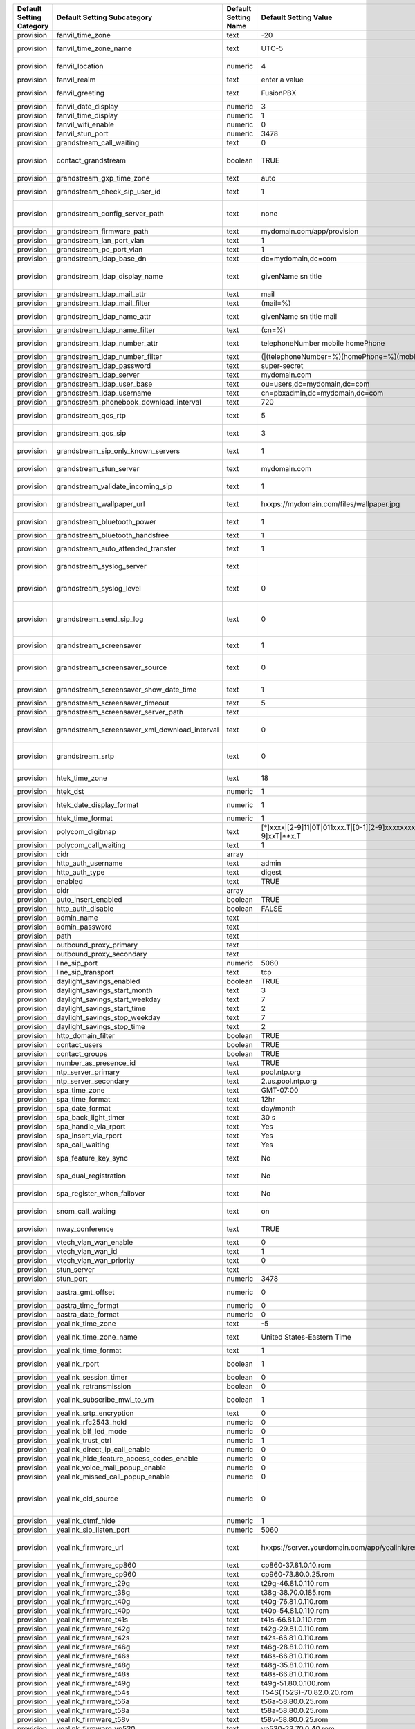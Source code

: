 



+------------------------------+-----------------------------------------------------+--------------------------+--------------------------------------------------------------------------------------------------------------------------------------------------------------------+---------------------------+-----------------------------+------------------------------------------------------------------------------------------------------------------------------------------------------------------------------+
| Default  Setting  Category   | Default  Setting  Subcategory                       | Default  Setting  Name   | Default  Setting  Value                                                                                                                                            | Default  Setting  Order   | Default  Setting  Enabled   | Default  Setting  Description                                                                                                                                                |
+==============================+=====================================================+==========================+====================================================================================================================================================================+===========================+=============================+==============================================================================================================================================================================+
| provision                    | fanvil\_time\_zone                                  | text                     | -20                                                                                                                                                                |                           | TRUE                        | Time zone ranges                                                                                                                                                             |
+------------------------------+-----------------------------------------------------+--------------------------+--------------------------------------------------------------------------------------------------------------------------------------------------------------------+---------------------------+-----------------------------+------------------------------------------------------------------------------------------------------------------------------------------------------------------------------+
| provision                    | fanvil\_time\_zone\_name                            | text                     | UTC-5                                                                                                                                                              |                           | TRUE                        | Time zone name example United States-Eastern Time                                                                                                                            |
+------------------------------+-----------------------------------------------------+--------------------------+--------------------------------------------------------------------------------------------------------------------------------------------------------------------+---------------------------+-----------------------------+------------------------------------------------------------------------------------------------------------------------------------------------------------------------------+
| provision                    | fanvil\_location                                    | numeric                  | 4                                                                                                                                                                  |                           | TRUE                        | Used with time zone and time zone name                                                                                                                                       |
+------------------------------+-----------------------------------------------------+--------------------------+--------------------------------------------------------------------------------------------------------------------------------------------------------------------+---------------------------+-----------------------------+------------------------------------------------------------------------------------------------------------------------------------------------------------------------------+
| provision                    | fanvil\_realm                                       | text                     | enter a value                                                                                                                                                      |                           | FALSE                       | enter a value                                                                                                                                                                |
+------------------------------+-----------------------------------------------------+--------------------------+--------------------------------------------------------------------------------------------------------------------------------------------------------------------+---------------------------+-----------------------------+------------------------------------------------------------------------------------------------------------------------------------------------------------------------------+
| provision                    | fanvil\_greeting                                    | text                     | FusionPBX                                                                                                                                                          |                           | TRUE                        | Name at top left of screen 0~12 characters                                                                                                                                   |
+------------------------------+-----------------------------------------------------+--------------------------+--------------------------------------------------------------------------------------------------------------------------------------------------------------------+---------------------------+-----------------------------+------------------------------------------------------------------------------------------------------------------------------------------------------------------------------+
| provision                    | fanvil\_date\_display                               | numeric                  | 3                                                                                                                                                                  |                           | TRUE                        | value 0-13 Date Format                                                                                                                                                       |
+------------------------------+-----------------------------------------------------+--------------------------+--------------------------------------------------------------------------------------------------------------------------------------------------------------------+---------------------------+-----------------------------+------------------------------------------------------------------------------------------------------------------------------------------------------------------------------+
| provision                    | fanvil\_time\_display                               | numeric                  | 1                                                                                                                                                                  |                           | TRUE                        | 1=12hr 0=24hr                                                                                                                                                                |
+------------------------------+-----------------------------------------------------+--------------------------+--------------------------------------------------------------------------------------------------------------------------------------------------------------------+---------------------------+-----------------------------+------------------------------------------------------------------------------------------------------------------------------------------------------------------------------+
| provision                    | fanvil\_wifi\_enable                                | numeric                  | 0                                                                                                                                                                  |                           | TRUE                        | 1=on 0=off                                                                                                                                                                   |
+------------------------------+-----------------------------------------------------+--------------------------+--------------------------------------------------------------------------------------------------------------------------------------------------------------------+---------------------------+-----------------------------+------------------------------------------------------------------------------------------------------------------------------------------------------------------------------+
| provision                    | fanvil\_stun\_port                                  | numeric                  | 3478                                                                                                                                                               |                           | TRUE                        | enter a stun port number                                                                                                                                                     |
+------------------------------+-----------------------------------------------------+--------------------------+--------------------------------------------------------------------------------------------------------------------------------------------------------------------+---------------------------+-----------------------------+------------------------------------------------------------------------------------------------------------------------------------------------------------------------------+
| provision                    | grandstream\_call\_waiting                          | text                     | 0                                                                                                                                                                  |                           | TRUE                        | Call Waiting 0=enabled 1=disable                                                                                                                                             |
+------------------------------+-----------------------------------------------------+--------------------------+--------------------------------------------------------------------------------------------------------------------------------------------------------------------+---------------------------+-----------------------------+------------------------------------------------------------------------------------------------------------------------------------------------------------------------------+
| provision                    | contact\_grandstream                                | boolean                  | TRUE                                                                                                                                                               |                           | FALSE                       | Enable Address Book for Grandstream based on users and groups assigned to contact.                                                                                           |
+------------------------------+-----------------------------------------------------+--------------------------+--------------------------------------------------------------------------------------------------------------------------------------------------------------------+---------------------------+-----------------------------+------------------------------------------------------------------------------------------------------------------------------------------------------------------------------+
| provision                    | grandstream\_gxp\_time\_zone                        | text                     | auto                                                                                                                                                               |                           | TRUE                        | See provision profile for codes.                                                                                                                                             |
+------------------------------+-----------------------------------------------------+--------------------------+--------------------------------------------------------------------------------------------------------------------------------------------------------------------+---------------------------+-----------------------------+------------------------------------------------------------------------------------------------------------------------------------------------------------------------------+
| provision                    | grandstream\_check\_sip\_user\_id                   | text                     | 1                                                                                                                                                                  |                           | TRUE                        | GXV Android phones - fix auto-ring bug.                                                                                                                                      |
+------------------------------+-----------------------------------------------------+--------------------------+--------------------------------------------------------------------------------------------------------------------------------------------------------------------+---------------------------+-----------------------------+------------------------------------------------------------------------------------------------------------------------------------------------------------------------------+
| provision                    | grandstream\_config\_server\_path                   | text                     | none                                                                                                                                                               |                           | FALSE                       | mydomain.com/app/provision to Fusionpbx provisioning. Phones will use firmware url if this is set to: none                                                                   |
+------------------------------+-----------------------------------------------------+--------------------------+--------------------------------------------------------------------------------------------------------------------------------------------------------------------+---------------------------+-----------------------------+------------------------------------------------------------------------------------------------------------------------------------------------------------------------------+
| provision                    | grandstream\_firmware\_path                         | text                     | mydomain.com/app/provision                                                                                                                                         |                           | TRUE                        | Grandstream firmware and provision.                                                                                                                                          |
+------------------------------+-----------------------------------------------------+--------------------------+--------------------------------------------------------------------------------------------------------------------------------------------------------------------+---------------------------+-----------------------------+------------------------------------------------------------------------------------------------------------------------------------------------------------------------------+
| provision                    | grandstream\_lan\_port\_vlan                        | text                     | 1                                                                                                                                                                  |                           | FALSE                       | Default VLAN for phone LAN port.                                                                                                                                             |
+------------------------------+-----------------------------------------------------+--------------------------+--------------------------------------------------------------------------------------------------------------------------------------------------------------------+---------------------------+-----------------------------+------------------------------------------------------------------------------------------------------------------------------------------------------------------------------+
| provision                    | grandstream\_pc\_port\_vlan                         | text                     | 1                                                                                                                                                                  |                           | FALSE                       | Default VLAN for phone PC port.                                                                                                                                              |
+------------------------------+-----------------------------------------------------+--------------------------+--------------------------------------------------------------------------------------------------------------------------------------------------------------------+---------------------------+-----------------------------+------------------------------------------------------------------------------------------------------------------------------------------------------------------------------+
| provision                    | grandstream\_ldap\_base\_dn                         | text                     | dc=mydomain,dc=com                                                                                                                                                 |                           | FALSE                       | Base DN                                                                                                                                                                      |
+------------------------------+-----------------------------------------------------+--------------------------+--------------------------------------------------------------------------------------------------------------------------------------------------------------------+---------------------------+-----------------------------+------------------------------------------------------------------------------------------------------------------------------------------------------------------------------+
| provision                    | grandstream\_ldap\_display\_name                    | text                     | givenName sn title                                                                                                                                                 |                           | FALSE                       | Which named attributes to display on device. Must be pulled in through grandstream\_ldap\_name\_attr.                                                                        |
+------------------------------+-----------------------------------------------------+--------------------------+--------------------------------------------------------------------------------------------------------------------------------------------------------------------+---------------------------+-----------------------------+------------------------------------------------------------------------------------------------------------------------------------------------------------------------------+
| provision                    | grandstream\_ldap\_mail\_attr                       | text                     | mail                                                                                                                                                               |                           | FALSE                       | Mail attribute returned to phone                                                                                                                                             |
+------------------------------+-----------------------------------------------------+--------------------------+--------------------------------------------------------------------------------------------------------------------------------------------------------------------+---------------------------+-----------------------------+------------------------------------------------------------------------------------------------------------------------------------------------------------------------------+
| provision                    | grandstream\_ldap\_mail\_filter                     | text                     | (mail=%)                                                                                                                                                           |                           | FALSE                       | Search filter for mail lookups                                                                                                                                               |
+------------------------------+-----------------------------------------------------+--------------------------+--------------------------------------------------------------------------------------------------------------------------------------------------------------------+---------------------------+-----------------------------+------------------------------------------------------------------------------------------------------------------------------------------------------------------------------+
| provision                    | grandstream\_ldap\_name\_attr                       | text                     | givenName sn title mail                                                                                                                                            |                           | FALSE                       | The NAME attributes returned in the LDAP search result available to device                                                                                                   |
+------------------------------+-----------------------------------------------------+--------------------------+--------------------------------------------------------------------------------------------------------------------------------------------------------------------+---------------------------+-----------------------------+------------------------------------------------------------------------------------------------------------------------------------------------------------------------------+
| provision                    | grandstream\_ldap\_name\_filter                     | text                     | (cn=%)                                                                                                                                                             |                           | FALSE                       | Search filter for name lookups                                                                                                                                               |
+------------------------------+-----------------------------------------------------+--------------------------+--------------------------------------------------------------------------------------------------------------------------------------------------------------------+---------------------------+-----------------------------+------------------------------------------------------------------------------------------------------------------------------------------------------------------------------+
| provision                    | grandstream\_ldap\_number\_attr                     | text                     | telephoneNumber mobile homePhone                                                                                                                                   |                           | FALSE                       | Number attributes returned to the phone.                                                                                                                                     |
+------------------------------+-----------------------------------------------------+--------------------------+--------------------------------------------------------------------------------------------------------------------------------------------------------------------+---------------------------+-----------------------------+------------------------------------------------------------------------------------------------------------------------------------------------------------------------------+
| provision                    | grandstream\_ldap\_number\_filter                   | text                     | (\|(telephoneNumber=%)(homePhone=%)(moblie=%))                                                                                                                     |                           | FALSE                       | Search filter for number lookups.                                                                                                                                            |
+------------------------------+-----------------------------------------------------+--------------------------+--------------------------------------------------------------------------------------------------------------------------------------------------------------------+---------------------------+-----------------------------+------------------------------------------------------------------------------------------------------------------------------------------------------------------------------+
| provision                    | grandstream\_ldap\_password                         | text                     | super-secret                                                                                                                                                       |                           | FALSE                       | Ldap bind user password.                                                                                                                                                     |
+------------------------------+-----------------------------------------------------+--------------------------+--------------------------------------------------------------------------------------------------------------------------------------------------------------------+---------------------------+-----------------------------+------------------------------------------------------------------------------------------------------------------------------------------------------------------------------+
| provision                    | grandstream\_ldap\_server                           | text                     | mydomain.com                                                                                                                                                       |                           | FALSE                       | Ldap server host name                                                                                                                                                        |
+------------------------------+-----------------------------------------------------+--------------------------+--------------------------------------------------------------------------------------------------------------------------------------------------------------------+---------------------------+-----------------------------+------------------------------------------------------------------------------------------------------------------------------------------------------------------------------+
| provision                    | grandstream\_ldap\_user\_base                       | text                     | ou=users,dc=mydomain,dc=com                                                                                                                                        |                           | FALSE                       | Ldap base for users.                                                                                                                                                         |
+------------------------------+-----------------------------------------------------+--------------------------+--------------------------------------------------------------------------------------------------------------------------------------------------------------------+---------------------------+-----------------------------+------------------------------------------------------------------------------------------------------------------------------------------------------------------------------+
| provision                    | grandstream\_ldap\_username                         | text                     | cn=pbxadmin,dc=mydomain,dc=com                                                                                                                                     |                           | FALSE                       | Ldap server bind username                                                                                                                                                    |
+------------------------------+-----------------------------------------------------+--------------------------+--------------------------------------------------------------------------------------------------------------------------------------------------------------------+---------------------------+-----------------------------+------------------------------------------------------------------------------------------------------------------------------------------------------------------------------+
| provision                    | grandstream\_phonebook\_download\_interval          | text                     | 720                                                                                                                                                                |                           | TRUE                        | 0=disabled, 5-720 minutes                                                                                                                                                    |
+------------------------------+-----------------------------------------------------+--------------------------+--------------------------------------------------------------------------------------------------------------------------------------------------------------------+---------------------------+-----------------------------+------------------------------------------------------------------------------------------------------------------------------------------------------------------------------+
| provision                    | grandstream\_qos\_rtp                               | text                     | 5                                                                                                                                                                  |                           | FALSE                       | Layer 2 QoS 802.1p Priority Value for RTP media                                                                                                                              |
+------------------------------+-----------------------------------------------------+--------------------------+--------------------------------------------------------------------------------------------------------------------------------------------------------------------+---------------------------+-----------------------------+------------------------------------------------------------------------------------------------------------------------------------------------------------------------------+
| provision                    | grandstream\_qos\_sip                               | text                     | 3                                                                                                                                                                  |                           | FALSE                       | Layer 2 QoS 802.1p Priority Value for SIP signaling                                                                                                                          |
+------------------------------+-----------------------------------------------------+--------------------------+--------------------------------------------------------------------------------------------------------------------------------------------------------------------+---------------------------+-----------------------------+------------------------------------------------------------------------------------------------------------------------------------------------------------------------------+
| provision                    | grandstream\_sip\_only\_known\_servers              | text                     | 1                                                                                                                                                                  |                           | TRUE                        | GXV Android phones - fix auto-ring bug.                                                                                                                                      |
+------------------------------+-----------------------------------------------------+--------------------------+--------------------------------------------------------------------------------------------------------------------------------------------------------------------+---------------------------+-----------------------------+------------------------------------------------------------------------------------------------------------------------------------------------------------------------------+
| provision                    | grandstream\_stun\_server                           | text                     | mydomain.com                                                                                                                                                       |                           | TRUE                        | Bug in Grandstream where null stun\_server defaults to sip server/port                                                                                                       |
+------------------------------+-----------------------------------------------------+--------------------------+--------------------------------------------------------------------------------------------------------------------------------------------------------------------+---------------------------+-----------------------------+------------------------------------------------------------------------------------------------------------------------------------------------------------------------------+
| provision                    | grandstream\_validate\_incoming\_sip                | text                     | 1                                                                                                                                                                  |                           | TRUE                        | GXV Android phones - fix auto-ring bug.                                                                                                                                      |
+------------------------------+-----------------------------------------------------+--------------------------+--------------------------------------------------------------------------------------------------------------------------------------------------------------------+---------------------------+-----------------------------+------------------------------------------------------------------------------------------------------------------------------------------------------------------------------+
| provision                    | grandstream\_wallpaper\_url                         | text                     | hxxps://mydomain.com/files/wallpaper.jpg                                                                                                                           |                           | FALSE                       | Wallpaper Image JPEG 480x272 16-bit depth dithered                                                                                                                           |
+------------------------------+-----------------------------------------------------+--------------------------+--------------------------------------------------------------------------------------------------------------------------------------------------------------------+---------------------------+-----------------------------+------------------------------------------------------------------------------------------------------------------------------------------------------------------------------+
| provision                    | grandstream\_bluetooth\_power                       | text                     | 1                                                                                                                                                                  |                           | FALSE                       | Bluetooth Power - 0 - Off, 1 - On, 2 - Off & Hide Menu From LCD                                                                                                              |
+------------------------------+-----------------------------------------------------+--------------------------+--------------------------------------------------------------------------------------------------------------------------------------------------------------------+---------------------------+-----------------------------+------------------------------------------------------------------------------------------------------------------------------------------------------------------------------+
| provision                    | grandstream\_bluetooth\_handsfree                   | text                     | 1                                                                                                                                                                  |                           | FALSE                       | Bluetooth Handsfree - 0 - Off, 1 - On                                                                                                                                        |
+------------------------------+-----------------------------------------------------+--------------------------+--------------------------------------------------------------------------------------------------------------------------------------------------------------------+---------------------------+-----------------------------+------------------------------------------------------------------------------------------------------------------------------------------------------------------------------+
| provision                    | grandstream\_auto\_attended\_transfer               | text                     | 1                                                                                                                                                                  |                           | TRUE                        | Attended Transfer Mode. 0 - Static, 1 - Dynamic. Default is 0                                                                                                                |
+------------------------------+-----------------------------------------------------+--------------------------+--------------------------------------------------------------------------------------------------------------------------------------------------------------------+---------------------------+-----------------------------+------------------------------------------------------------------------------------------------------------------------------------------------------------------------------+
| provision                    | grandstream\_syslog\_server                         | text                     |                                                                                                                                                                    |                           | FALSE                       | Syslog Server (name of the server, max length is 64 characters)                                                                                                              |
+------------------------------+-----------------------------------------------------+--------------------------+--------------------------------------------------------------------------------------------------------------------------------------------------------------------+---------------------------+-----------------------------+------------------------------------------------------------------------------------------------------------------------------------------------------------------------------+
| provision                    | grandstream\_syslog\_level                          | text                     | 0                                                                                                                                                                  |                           | FALSE                       | Syslog Level. 0 - NONE, 1 - DEBUG, 2 - INFO, 3 - WARNING, 4 - ERROR. Default is 0                                                                                            |
+------------------------------+-----------------------------------------------------+--------------------------+--------------------------------------------------------------------------------------------------------------------------------------------------------------------+---------------------------+-----------------------------+------------------------------------------------------------------------------------------------------------------------------------------------------------------------------+
| provision                    | grandstream\_send\_sip\_log                         | text                     | 0                                                                                                                                                                  |                           | FALSE                       | Send SIP Log. 0 - Do not send SIP log in Syslog, 1 - Send SIP log in Syslog if configured and set to DEBUG level. Default is 0                                               |
+------------------------------+-----------------------------------------------------+--------------------------+--------------------------------------------------------------------------------------------------------------------------------------------------------------------+---------------------------+-----------------------------+------------------------------------------------------------------------------------------------------------------------------------------------------------------------------+
| provision                    | grandstream\_screensaver                            | text                     | 1                                                                                                                                                                  |                           | TRUE                        | Screensaver. 0 - No, 1 - Yes, 2 - On if no VPK is active. Default is 1                                                                                                       |
+------------------------------+-----------------------------------------------------+--------------------------+--------------------------------------------------------------------------------------------------------------------------------------------------------------------+---------------------------+-----------------------------+------------------------------------------------------------------------------------------------------------------------------------------------------------------------------+
| provision                    | grandstream\_screensaver\_source                    | text                     | 0                                                                                                                                                                  |                           | TRUE                        | Screensaver Source. 0 - Default, 1 - USB, 2 - Download. Default is 0. --for GXP2140/2160/2170 only                                                                           |
+------------------------------+-----------------------------------------------------+--------------------------+--------------------------------------------------------------------------------------------------------------------------------------------------------------------+---------------------------+-----------------------------+------------------------------------------------------------------------------------------------------------------------------------------------------------------------------+
| provision                    | grandstream\_screensaver\_show\_date\_time          | text                     | 1                                                                                                                                                                  |                           | TRUE                        | Show Date and Time. 0 - No, 1 - Yes. Default is 1                                                                                                                            |
+------------------------------+-----------------------------------------------------+--------------------------+--------------------------------------------------------------------------------------------------------------------------------------------------------------------+---------------------------+-----------------------------+------------------------------------------------------------------------------------------------------------------------------------------------------------------------------+
| provision                    | grandstream\_screensaver\_timeout                   | text                     | 5                                                                                                                                                                  |                           | TRUE                        | Screensaver Timeout. Minutes 3-60                                                                                                                                            |
+------------------------------+-----------------------------------------------------+--------------------------+--------------------------------------------------------------------------------------------------------------------------------------------------------------------+---------------------------+-----------------------------+------------------------------------------------------------------------------------------------------------------------------------------------------------------------------+
| provision                    | grandstream\_screensaver\_server\_path              | text                     |                                                                                                                                                                    |                           | FALSE                       | Screensaver Server Path                                                                                                                                                      |
+------------------------------+-----------------------------------------------------+--------------------------+--------------------------------------------------------------------------------------------------------------------------------------------------------------------+---------------------------+-----------------------------+------------------------------------------------------------------------------------------------------------------------------------------------------------------------------+
| provision                    | grandstream\_screensaver\_xml\_download\_interval   | text                     | 0                                                                                                                                                                  |                           | FALSE                       | Screensaver XML Download Interval Number: 5 - 720. Default is 0 (disable auto downloading)                                                                                   |
+------------------------------+-----------------------------------------------------+--------------------------+--------------------------------------------------------------------------------------------------------------------------------------------------------------------+---------------------------+-----------------------------+------------------------------------------------------------------------------------------------------------------------------------------------------------------------------+
| provision                    | grandstream\_srtp                                   | text                     | 0                                                                                                                                                                  |                           | TRUE                        | SRTP Mode. 0 - Disabled, 1 - Enabled but not forced, 2 - Enabled and forced, 3 - Optional. Default is 0                                                                      |
+------------------------------+-----------------------------------------------------+--------------------------+--------------------------------------------------------------------------------------------------------------------------------------------------------------------+---------------------------+-----------------------------+------------------------------------------------------------------------------------------------------------------------------------------------------------------------------+
| provision                    | htek\_time\_zone                                    | text                     | 18                                                                                                                                                                 |                           | TRUE                        | Time zone 18=EST 14=CST 6=PST 9,10=MST                                                                                                                                       |
+------------------------------+-----------------------------------------------------+--------------------------+--------------------------------------------------------------------------------------------------------------------------------------------------------------------+---------------------------+-----------------------------+------------------------------------------------------------------------------------------------------------------------------------------------------------------------------+
| provision                    | htek\_dst                                           | numeric                  | 1                                                                                                                                                                  |                           | TRUE                        | DST off=0 on=1 auto=2                                                                                                                                                        |
+------------------------------+-----------------------------------------------------+--------------------------+--------------------------------------------------------------------------------------------------------------------------------------------------------------------+---------------------------+-----------------------------+------------------------------------------------------------------------------------------------------------------------------------------------------------------------------+
| provision                    | htek\_date\_display\_format                         | numeric                  | 1                                                                                                                                                                  |                           | TRUE                        | Year-Month-Day=0 Month-Day-Year=1 Day-Month-Year=2                                                                                                                           |
+------------------------------+-----------------------------------------------------+--------------------------+--------------------------------------------------------------------------------------------------------------------------------------------------------------------+---------------------------+-----------------------------+------------------------------------------------------------------------------------------------------------------------------------------------------------------------------+
| provision                    | htek\_time\_format                                  | numeric                  | 1                                                                                                                                                                  |                           | TRUE                        | 1=12hr 0=24hr                                                                                                                                                                |
+------------------------------+-----------------------------------------------------+--------------------------+--------------------------------------------------------------------------------------------------------------------------------------------------------------------+---------------------------+-----------------------------+------------------------------------------------------------------------------------------------------------------------------------------------------------------------------+
| provision                    | polycom\_digitmap                                   | text                     | [\*]xxxx\|[2-9]11\|0T\|011xxx.T\|[0-1][2-9]xxxxxxxxx\|[2-9]xxxxxxxxx\|[1-9]xxT\|\*\*x.T                                                                            |                           | FALSE                       |                                                                                                                                                                              |
+------------------------------+-----------------------------------------------------+--------------------------+--------------------------------------------------------------------------------------------------------------------------------------------------------------------+---------------------------+-----------------------------+------------------------------------------------------------------------------------------------------------------------------------------------------------------------------+
| provision                    | polycom\_call\_waiting                              | text                     | 1                                                                                                                                                                  |                           | TRUE                        | Call Waiting 1=enabled 0=disable                                                                                                                                             |
+------------------------------+-----------------------------------------------------+--------------------------+--------------------------------------------------------------------------------------------------------------------------------------------------------------------+---------------------------+-----------------------------+------------------------------------------------------------------------------------------------------------------------------------------------------------------------------+
| provision                    | cidr                                                | array                    |                                                                                                                                                                    | 0                         | FALSE                       |                                                                                                                                                                              |
+------------------------------+-----------------------------------------------------+--------------------------+--------------------------------------------------------------------------------------------------------------------------------------------------------------------+---------------------------+-----------------------------+------------------------------------------------------------------------------------------------------------------------------------------------------------------------------+
| provision                    | http\_auth\_username                                | text                     | admin                                                                                                                                                              | 0                         | TRUE                        |                                                                                                                                                                              |
+------------------------------+-----------------------------------------------------+--------------------------+--------------------------------------------------------------------------------------------------------------------------------------------------------------------+---------------------------+-----------------------------+------------------------------------------------------------------------------------------------------------------------------------------------------------------------------+
| provision                    | http\_auth\_type                                    | text                     | digest                                                                                                                                                             |                           | TRUE                        |                                                                                                                                                                              |
+------------------------------+-----------------------------------------------------+--------------------------+--------------------------------------------------------------------------------------------------------------------------------------------------------------------+---------------------------+-----------------------------+------------------------------------------------------------------------------------------------------------------------------------------------------------------------------+
| provision                    | enabled                                             | text                     | TRUE                                                                                                                                                               |                           | TRUE                        |                                                                                                                                                                              |
+------------------------------+-----------------------------------------------------+--------------------------+--------------------------------------------------------------------------------------------------------------------------------------------------------------------+---------------------------+-----------------------------+------------------------------------------------------------------------------------------------------------------------------------------------------------------------------+
| provision                    | cidr                                                | array                    |                                                                                                                                                                    | 0                         | FALSE                       |                                                                                                                                                                              |
+------------------------------+-----------------------------------------------------+--------------------------+--------------------------------------------------------------------------------------------------------------------------------------------------------------------+---------------------------+-----------------------------+------------------------------------------------------------------------------------------------------------------------------------------------------------------------------+
| provision                    | auto\_insert\_enabled                               | boolean                  | TRUE                                                                                                                                                               |                           | FALSE                       |                                                                                                                                                                              |
+------------------------------+-----------------------------------------------------+--------------------------+--------------------------------------------------------------------------------------------------------------------------------------------------------------------+---------------------------+-----------------------------+------------------------------------------------------------------------------------------------------------------------------------------------------------------------------+
| provision                    | http\_auth\_disable                                 | boolean                  | FALSE                                                                                                                                                              |                           | FALSE                       |                                                                                                                                                                              |
+------------------------------+-----------------------------------------------------+--------------------------+--------------------------------------------------------------------------------------------------------------------------------------------------------------------+---------------------------+-----------------------------+------------------------------------------------------------------------------------------------------------------------------------------------------------------------------+
| provision                    | admin\_name                                         | text                     |                                                                                                                                                                    |                           | FALSE                       |                                                                                                                                                                              |
+------------------------------+-----------------------------------------------------+--------------------------+--------------------------------------------------------------------------------------------------------------------------------------------------------------------+---------------------------+-----------------------------+------------------------------------------------------------------------------------------------------------------------------------------------------------------------------+
| provision                    | admin\_password                                     | text                     |                                                                                                                                                                    |                           | FALSE                       |                                                                                                                                                                              |
+------------------------------+-----------------------------------------------------+--------------------------+--------------------------------------------------------------------------------------------------------------------------------------------------------------------+---------------------------+-----------------------------+------------------------------------------------------------------------------------------------------------------------------------------------------------------------------+
| provision                    | path                                                | text                     |                                                                                                                                                                    |                           | FALSE                       |                                                                                                                                                                              |
+------------------------------+-----------------------------------------------------+--------------------------+--------------------------------------------------------------------------------------------------------------------------------------------------------------------+---------------------------+-----------------------------+------------------------------------------------------------------------------------------------------------------------------------------------------------------------------+
| provision                    | outbound\_proxy\_primary                            | text                     |                                                                                                                                                                    |                           | FALSE                       |                                                                                                                                                                              |
+------------------------------+-----------------------------------------------------+--------------------------+--------------------------------------------------------------------------------------------------------------------------------------------------------------------+---------------------------+-----------------------------+------------------------------------------------------------------------------------------------------------------------------------------------------------------------------+
| provision                    | outbound\_proxy\_secondary                          | text                     |                                                                                                                                                                    |                           | FALSE                       |                                                                                                                                                                              |
+------------------------------+-----------------------------------------------------+--------------------------+--------------------------------------------------------------------------------------------------------------------------------------------------------------------+---------------------------+-----------------------------+------------------------------------------------------------------------------------------------------------------------------------------------------------------------------+
| provision                    | line\_sip\_port                                     | numeric                  | 5060                                                                                                                                                               |                           | TRUE                        |                                                                                                                                                                              |
+------------------------------+-----------------------------------------------------+--------------------------+--------------------------------------------------------------------------------------------------------------------------------------------------------------------+---------------------------+-----------------------------+------------------------------------------------------------------------------------------------------------------------------------------------------------------------------+
| provision                    | line\_sip\_transport                                | text                     | tcp                                                                                                                                                                |                           | TRUE                        |                                                                                                                                                                              |
+------------------------------+-----------------------------------------------------+--------------------------+--------------------------------------------------------------------------------------------------------------------------------------------------------------------+---------------------------+-----------------------------+------------------------------------------------------------------------------------------------------------------------------------------------------------------------------+
| provision                    | daylight\_savings\_enabled                          | boolean                  | TRUE                                                                                                                                                               |                           | TRUE                        |                                                                                                                                                                              |
+------------------------------+-----------------------------------------------------+--------------------------+--------------------------------------------------------------------------------------------------------------------------------------------------------------------+---------------------------+-----------------------------+------------------------------------------------------------------------------------------------------------------------------------------------------------------------------+
| provision                    | daylight\_savings\_start\_month                     | text                     | 3                                                                                                                                                                  |                           | TRUE                        |                                                                                                                                                                              |
+------------------------------+-----------------------------------------------------+--------------------------+--------------------------------------------------------------------------------------------------------------------------------------------------------------------+---------------------------+-----------------------------+------------------------------------------------------------------------------------------------------------------------------------------------------------------------------+
| provision                    | daylight\_savings\_start\_weekday                   | text                     | 7                                                                                                                                                                  |                           | TRUE                        |                                                                                                                                                                              |
+------------------------------+-----------------------------------------------------+--------------------------+--------------------------------------------------------------------------------------------------------------------------------------------------------------------+---------------------------+-----------------------------+------------------------------------------------------------------------------------------------------------------------------------------------------------------------------+
| provision                    | daylight\_savings\_start\_time                      | text                     | 2                                                                                                                                                                  |                           | TRUE                        |                                                                                                                                                                              |
+------------------------------+-----------------------------------------------------+--------------------------+--------------------------------------------------------------------------------------------------------------------------------------------------------------------+---------------------------+-----------------------------+------------------------------------------------------------------------------------------------------------------------------------------------------------------------------+
| provision                    | daylight\_savings\_stop\_weekday                    | text                     | 7                                                                                                                                                                  |                           | TRUE                        |                                                                                                                                                                              |
+------------------------------+-----------------------------------------------------+--------------------------+--------------------------------------------------------------------------------------------------------------------------------------------------------------------+---------------------------+-----------------------------+------------------------------------------------------------------------------------------------------------------------------------------------------------------------------+
| provision                    | daylight\_savings\_stop\_time                       | text                     | 2                                                                                                                                                                  |                           | TRUE                        |                                                                                                                                                                              |
+------------------------------+-----------------------------------------------------+--------------------------+--------------------------------------------------------------------------------------------------------------------------------------------------------------------+---------------------------+-----------------------------+------------------------------------------------------------------------------------------------------------------------------------------------------------------------------+
| provision                    | http\_domain\_filter                                | boolean                  | TRUE                                                                                                                                                               |                           | TRUE                        |                                                                                                                                                                              |
+------------------------------+-----------------------------------------------------+--------------------------+--------------------------------------------------------------------------------------------------------------------------------------------------------------------+---------------------------+-----------------------------+------------------------------------------------------------------------------------------------------------------------------------------------------------------------------+
| provision                    | contact\_users                                      | boolean                  | TRUE                                                                                                                                                               |                           | FALSE                       |                                                                                                                                                                              |
+------------------------------+-----------------------------------------------------+--------------------------+--------------------------------------------------------------------------------------------------------------------------------------------------------------------+---------------------------+-----------------------------+------------------------------------------------------------------------------------------------------------------------------------------------------------------------------+
| provision                    | contact\_groups                                     | boolean                  | TRUE                                                                                                                                                               |                           | FALSE                       |                                                                                                                                                                              |
+------------------------------+-----------------------------------------------------+--------------------------+--------------------------------------------------------------------------------------------------------------------------------------------------------------------+---------------------------+-----------------------------+------------------------------------------------------------------------------------------------------------------------------------------------------------------------------+
| provision                    | number\_as\_presence\_id                            | text                     | TRUE                                                                                                                                                               |                           | TRUE                        |                                                                                                                                                                              |
+------------------------------+-----------------------------------------------------+--------------------------+--------------------------------------------------------------------------------------------------------------------------------------------------------------------+---------------------------+-----------------------------+------------------------------------------------------------------------------------------------------------------------------------------------------------------------------+
| provision                    | ntp\_server\_primary                                | text                     | pool.ntp.org                                                                                                                                                       |                           | TRUE                        |                                                                                                                                                                              |
+------------------------------+-----------------------------------------------------+--------------------------+--------------------------------------------------------------------------------------------------------------------------------------------------------------------+---------------------------+-----------------------------+------------------------------------------------------------------------------------------------------------------------------------------------------------------------------+
| provision                    | ntp\_server\_secondary                              | text                     | 2.us.pool.ntp.org                                                                                                                                                  |                           | TRUE                        |                                                                                                                                                                              |
+------------------------------+-----------------------------------------------------+--------------------------+--------------------------------------------------------------------------------------------------------------------------------------------------------------------+---------------------------+-----------------------------+------------------------------------------------------------------------------------------------------------------------------------------------------------------------------+
| provision                    | spa\_time\_zone                                     | text                     | GMT-07:00                                                                                                                                                          |                           | TRUE                        |                                                                                                                                                                              |
+------------------------------+-----------------------------------------------------+--------------------------+--------------------------------------------------------------------------------------------------------------------------------------------------------------------+---------------------------+-----------------------------+------------------------------------------------------------------------------------------------------------------------------------------------------------------------------+
| provision                    | spa\_time\_format                                   | text                     | 12hr                                                                                                                                                               |                           | TRUE                        | 12hr,24hr                                                                                                                                                                    |
+------------------------------+-----------------------------------------------------+--------------------------+--------------------------------------------------------------------------------------------------------------------------------------------------------------------+---------------------------+-----------------------------+------------------------------------------------------------------------------------------------------------------------------------------------------------------------------+
| provision                    | spa\_date\_format                                   | text                     | day/month                                                                                                                                                          |                           | TRUE                        |                                                                                                                                                                              |
+------------------------------+-----------------------------------------------------+--------------------------+--------------------------------------------------------------------------------------------------------------------------------------------------------------------+---------------------------+-----------------------------+------------------------------------------------------------------------------------------------------------------------------------------------------------------------------+
| provision                    | spa\_back\_light\_timer                             | text                     | 30 s                                                                                                                                                               |                           | TRUE                        |                                                                                                                                                                              |
+------------------------------+-----------------------------------------------------+--------------------------+--------------------------------------------------------------------------------------------------------------------------------------------------------------------+---------------------------+-----------------------------+------------------------------------------------------------------------------------------------------------------------------------------------------------------------------+
| provision                    | spa\_handle\_via\_rport                             | text                     | Yes                                                                                                                                                                |                           | TRUE                        |                                                                                                                                                                              |
+------------------------------+-----------------------------------------------------+--------------------------+--------------------------------------------------------------------------------------------------------------------------------------------------------------------+---------------------------+-----------------------------+------------------------------------------------------------------------------------------------------------------------------------------------------------------------------+
| provision                    | spa\_insert\_via\_rport                             | text                     | Yes                                                                                                                                                                |                           | TRUE                        |                                                                                                                                                                              |
+------------------------------+-----------------------------------------------------+--------------------------+--------------------------------------------------------------------------------------------------------------------------------------------------------------------+---------------------------+-----------------------------+------------------------------------------------------------------------------------------------------------------------------------------------------------------------------+
| provision                    | spa\_call\_waiting                                  | text                     | Yes                                                                                                                                                                |                           | TRUE                        | Call Waiting Yes=enabled No=disable                                                                                                                                          |
+------------------------------+-----------------------------------------------------+--------------------------+--------------------------------------------------------------------------------------------------------------------------------------------------------------------+---------------------------+-----------------------------+------------------------------------------------------------------------------------------------------------------------------------------------------------------------------+
| provision                    | spa\_feature\_key\_sync                             | text                     | No                                                                                                                                                                 |                           | TRUE                        | Feature Key Sync Yes=enabled No=disable                                                                                                                                      |
+------------------------------+-----------------------------------------------------+--------------------------+--------------------------------------------------------------------------------------------------------------------------------------------------------------------+---------------------------+-----------------------------+------------------------------------------------------------------------------------------------------------------------------------------------------------------------------+
| provision                    | spa\_dual\_registration                             | text                     | No                                                                                                                                                                 |                           | TRUE                        | Dual Registration Yes=enabled No=disable                                                                                                                                     |
+------------------------------+-----------------------------------------------------+--------------------------+--------------------------------------------------------------------------------------------------------------------------------------------------------------------+---------------------------+-----------------------------+------------------------------------------------------------------------------------------------------------------------------------------------------------------------------+
| provision                    | spa\_register\_when\_failover                       | text                     | No                                                                                                                                                                 |                           | TRUE                        | Auto register when failover Yes=enabled No=disable                                                                                                                           |
+------------------------------+-----------------------------------------------------+--------------------------+--------------------------------------------------------------------------------------------------------------------------------------------------------------------+---------------------------+-----------------------------+------------------------------------------------------------------------------------------------------------------------------------------------------------------------------+
| provision                    | snom\_call\_waiting                                 | text                     | on                                                                                                                                                                 |                           | TRUE                        | Call Waiting on=enabled off=disable visual only and ringer                                                                                                                   |
+------------------------------+-----------------------------------------------------+--------------------------+--------------------------------------------------------------------------------------------------------------------------------------------------------------------+---------------------------+-----------------------------+------------------------------------------------------------------------------------------------------------------------------------------------------------------------------+
| provision                    | nway\_conference                                    | text                     | TRUE                                                                                                                                                               |                           | FALSE                       | N-Way conferencing for devices supporting network conference uri                                                                                                             |
+------------------------------+-----------------------------------------------------+--------------------------+--------------------------------------------------------------------------------------------------------------------------------------------------------------------+---------------------------+-----------------------------+------------------------------------------------------------------------------------------------------------------------------------------------------------------------------+
| provision                    | vtech\_vlan\_wan\_enable                            | text                     | 0                                                                                                                                                                  |                           | FALSE                       | Enable vlan=1                                                                                                                                                                |
+------------------------------+-----------------------------------------------------+--------------------------+--------------------------------------------------------------------------------------------------------------------------------------------------------------------+---------------------------+-----------------------------+------------------------------------------------------------------------------------------------------------------------------------------------------------------------------+
| provision                    | vtech\_vlan\_wan\_id                                | text                     | 1                                                                                                                                                                  |                           | FALSE                       | VLAN ID                                                                                                                                                                      |
+------------------------------+-----------------------------------------------------+--------------------------+--------------------------------------------------------------------------------------------------------------------------------------------------------------------+---------------------------+-----------------------------+------------------------------------------------------------------------------------------------------------------------------------------------------------------------------+
| provision                    | vtech\_vlan\_wan\_priority                          | text                     | 0                                                                                                                                                                  |                           | FALSE                       | VLAN Priority                                                                                                                                                                |
+------------------------------+-----------------------------------------------------+--------------------------+--------------------------------------------------------------------------------------------------------------------------------------------------------------------+---------------------------+-----------------------------+------------------------------------------------------------------------------------------------------------------------------------------------------------------------------+
| provision                    | stun\_server                                        | text                     |                                                                                                                                                                    |                           | FALSE                       | STUN server address                                                                                                                                                          |
+------------------------------+-----------------------------------------------------+--------------------------+--------------------------------------------------------------------------------------------------------------------------------------------------------------------+---------------------------+-----------------------------+------------------------------------------------------------------------------------------------------------------------------------------------------------------------------+
| provision                    | stun\_port                                          | numeric                  | 3478                                                                                                                                                               |                           | FALSE                       | STUN server port                                                                                                                                                             |
+------------------------------+-----------------------------------------------------+--------------------------+--------------------------------------------------------------------------------------------------------------------------------------------------------------------+---------------------------+-----------------------------+------------------------------------------------------------------------------------------------------------------------------------------------------------------------------+
| provision                    | aastra\_gmt\_offset                                 | numeric                  | 0                                                                                                                                                                  |                           | TRUE                        | Aastra timezone offset in minutes (e.g. 300 = GMT-5 = Eastern Standard Time)                                                                                                 |
+------------------------------+-----------------------------------------------------+--------------------------+--------------------------------------------------------------------------------------------------------------------------------------------------------------------+---------------------------+-----------------------------+------------------------------------------------------------------------------------------------------------------------------------------------------------------------------+
| provision                    | aastra\_time\_format                                | numeric                  | 0                                                                                                                                                                  |                           | TRUE                        | Aastra clock format                                                                                                                                                          |
+------------------------------+-----------------------------------------------------+--------------------------+--------------------------------------------------------------------------------------------------------------------------------------------------------------------+---------------------------+-----------------------------+------------------------------------------------------------------------------------------------------------------------------------------------------------------------------+
| provision                    | aastra\_date\_format                                | numeric                  | 0                                                                                                                                                                  |                           | TRUE                        | Aastra date format                                                                                                                                                           |
+------------------------------+-----------------------------------------------------+--------------------------+--------------------------------------------------------------------------------------------------------------------------------------------------------------------+---------------------------+-----------------------------+------------------------------------------------------------------------------------------------------------------------------------------------------------------------------+
| provision                    | yealink\_time\_zone                                 | text                     | -5                                                                                                                                                                 |                           | FALSE                       | Time zone ranges from -11 to +12                                                                                                                                             |
+------------------------------+-----------------------------------------------------+--------------------------+--------------------------------------------------------------------------------------------------------------------------------------------------------------------+---------------------------+-----------------------------+------------------------------------------------------------------------------------------------------------------------------------------------------------------------------+
| provision                    | yealink\_time\_zone\_name                           | text                     | United States-Eastern Time                                                                                                                                         |                           | FALSE                       | Time zone name example United States-Mountain Time                                                                                                                           |
+------------------------------+-----------------------------------------------------+--------------------------+--------------------------------------------------------------------------------------------------------------------------------------------------------------------+---------------------------+-----------------------------+------------------------------------------------------------------------------------------------------------------------------------------------------------------------------+
| provision                    | yealink\_time\_format                               | text                     | 1                                                                                                                                                                  |                           | FALSE                       | 0-12 Hour, 1-24 Hour                                                                                                                                                         |
+------------------------------+-----------------------------------------------------+--------------------------+--------------------------------------------------------------------------------------------------------------------------------------------------------------------+---------------------------+-----------------------------+------------------------------------------------------------------------------------------------------------------------------------------------------------------------------+
| provision                    | yealink\_rport                                      | boolean                  | 1                                                                                                                                                                  |                           | TRUE                        | Send the response back to the source it came from.                                                                                                                           |
+------------------------------+-----------------------------------------------------+--------------------------+--------------------------------------------------------------------------------------------------------------------------------------------------------------------+---------------------------+-----------------------------+------------------------------------------------------------------------------------------------------------------------------------------------------------------------------+
| provision                    | yealink\_session\_timer                             | boolean                  | 0                                                                                                                                                                  |                           | TRUE                        | SIP Session Timers                                                                                                                                                           |
+------------------------------+-----------------------------------------------------+--------------------------+--------------------------------------------------------------------------------------------------------------------------------------------------------------------+---------------------------+-----------------------------+------------------------------------------------------------------------------------------------------------------------------------------------------------------------------+
| provision                    | yealink\_retransmission                             | boolean                  | 0                                                                                                                                                                  |                           | TRUE                        | Retransmission                                                                                                                                                               |
+------------------------------+-----------------------------------------------------+--------------------------+--------------------------------------------------------------------------------------------------------------------------------------------------------------------+---------------------------+-----------------------------+------------------------------------------------------------------------------------------------------------------------------------------------------------------------------+
| provision                    | yealink\_subscribe\_mwi\_to\_vm                     | boolean                  | 1                                                                                                                                                                  |                           | TRUE                        | subscribe to the voicemail MWI 0-Disabled (default), 1-Enabled                                                                                                               |
+------------------------------+-----------------------------------------------------+--------------------------+--------------------------------------------------------------------------------------------------------------------------------------------------------------------+---------------------------+-----------------------------+------------------------------------------------------------------------------------------------------------------------------------------------------------------------------+
| provision                    | yealink\_srtp\_encryption                           | text                     | 0                                                                                                                                                                  |                           | TRUE                        |                                                                                                                                                                              |
+------------------------------+-----------------------------------------------------+--------------------------+--------------------------------------------------------------------------------------------------------------------------------------------------------------------+---------------------------+-----------------------------+------------------------------------------------------------------------------------------------------------------------------------------------------------------------------+
| provision                    | yealink\_rfc2543\_hold                              | numeric                  | 0                                                                                                                                                                  |                           | FALSE                       | Default 0                                                                                                                                                                    |
+------------------------------+-----------------------------------------------------+--------------------------+--------------------------------------------------------------------------------------------------------------------------------------------------------------------+---------------------------+-----------------------------+------------------------------------------------------------------------------------------------------------------------------------------------------------------------------+
| provision                    | yealink\_blf\_led\_mode                             | numeric                  | 0                                                                                                                                                                  |                           | FALSE                       | The value is 0(default) or 1.                                                                                                                                                |
+------------------------------+-----------------------------------------------------+--------------------------+--------------------------------------------------------------------------------------------------------------------------------------------------------------------+---------------------------+-----------------------------+------------------------------------------------------------------------------------------------------------------------------------------------------------------------------+
| provision                    | yealink\_trust\_ctrl                                | numeric                  | 1                                                                                                                                                                  |                           | TRUE                        | (0-Disabled;1-Enabled)                                                                                                                                                       |
+------------------------------+-----------------------------------------------------+--------------------------+--------------------------------------------------------------------------------------------------------------------------------------------------------------------+---------------------------+-----------------------------+------------------------------------------------------------------------------------------------------------------------------------------------------------------------------+
| provision                    | yealink\_direct\_ip\_call\_enable                   | numeric                  | 0                                                                                                                                                                  |                           | FALSE                       | (0-Disabled;1-Enabled)                                                                                                                                                       |
+------------------------------+-----------------------------------------------------+--------------------------+--------------------------------------------------------------------------------------------------------------------------------------------------------------------+---------------------------+-----------------------------+------------------------------------------------------------------------------------------------------------------------------------------------------------------------------+
| provision                    | yealink\_hide\_feature\_access\_codes\_enable       | numeric                  | 0                                                                                                                                                                  |                           | FALSE                       | (0-Disabled;1-Enabled)                                                                                                                                                       |
+------------------------------+-----------------------------------------------------+--------------------------+--------------------------------------------------------------------------------------------------------------------------------------------------------------------+---------------------------+-----------------------------+------------------------------------------------------------------------------------------------------------------------------------------------------------------------------+
| provision                    | yealink\_voice\_mail\_popup\_enable                 | numeric                  | 0                                                                                                                                                                  |                           | FALSE                       | Display Voice Mail Popup                                                                                                                                                     |
+------------------------------+-----------------------------------------------------+--------------------------+--------------------------------------------------------------------------------------------------------------------------------------------------------------------+---------------------------+-----------------------------+------------------------------------------------------------------------------------------------------------------------------------------------------------------------------+
| provision                    | yealink\_missed\_call\_popup\_enable                | numeric                  | 0                                                                                                                                                                  |                           | FALSE                       | Display Missed Call Popup                                                                                                                                                    |
+------------------------------+-----------------------------------------------------+--------------------------+--------------------------------------------------------------------------------------------------------------------------------------------------------------------+---------------------------+-----------------------------+------------------------------------------------------------------------------------------------------------------------------------------------------------------------------+
| provision                    | yealink\_cid\_source                                | numeric                  | 0                                                                                                                                                                  |                           | TRUE                        | The type of SIP header(s) to carry the caller ID; 0-FROM (default), 1-PAI 2-PAI-FROM, 3-PRID-PAI-FROM, 4-PAI-RPID-FROM, 5-RPID-FROM                                          |
+------------------------------+-----------------------------------------------------+--------------------------+--------------------------------------------------------------------------------------------------------------------------------------------------------------------+---------------------------+-----------------------------+------------------------------------------------------------------------------------------------------------------------------------------------------------------------------+
| provision                    | yealink\_dtmf\_hide                                 | numeric                  | 1                                                                                                                                                                  |                           | TRUE                        | 0-Disabled 1-Enabled                                                                                                                                                         |
+------------------------------+-----------------------------------------------------+--------------------------+--------------------------------------------------------------------------------------------------------------------------------------------------------------------+---------------------------+-----------------------------+------------------------------------------------------------------------------------------------------------------------------------------------------------------------------+
| provision                    | yealink\_sip\_listen\_port                          | numeric                  | 5060                                                                                                                                                               |                           | FALSE                       | 5060 default                                                                                                                                                                 |
+------------------------------+-----------------------------------------------------+--------------------------+--------------------------------------------------------------------------------------------------------------------------------------------------------------------+---------------------------+-----------------------------+------------------------------------------------------------------------------------------------------------------------------------------------------------------------------+
| provision                    | yealink\_firmware\_url                              | text                     | hxxps://server.yourdomain.com/app/yealink/resources/firmware                                                                                                       |                           | TRUE                        | Base URL for Yealink Firmware. Download from hxxp://support.yealink.com                                                                                                      |
+------------------------------+-----------------------------------------------------+--------------------------+--------------------------------------------------------------------------------------------------------------------------------------------------------------------+---------------------------+-----------------------------+------------------------------------------------------------------------------------------------------------------------------------------------------------------------------+
| provision                    | yealink\_firmware\_cp860                            | text                     | cp860-37.81.0.10.rom                                                                                                                                               |                           | TRUE                        | Filename of the CP860 firmware ROM                                                                                                                                           |
+------------------------------+-----------------------------------------------------+--------------------------+--------------------------------------------------------------------------------------------------------------------------------------------------------------------+---------------------------+-----------------------------+------------------------------------------------------------------------------------------------------------------------------------------------------------------------------+
| provision                    | yealink\_firmware\_cp960                            | text                     | cp960-73.80.0.25.rom                                                                                                                                               |                           | TRUE                        | Filename of the CP960 firmware ROM                                                                                                                                           |
+------------------------------+-----------------------------------------------------+--------------------------+--------------------------------------------------------------------------------------------------------------------------------------------------------------------+---------------------------+-----------------------------+------------------------------------------------------------------------------------------------------------------------------------------------------------------------------+
| provision                    | yealink\_firmware\_t29g                             | text                     | t29g-46.81.0.110.rom                                                                                                                                               |                           | TRUE                        | Filename of the T29G firmware ROM                                                                                                                                            |
+------------------------------+-----------------------------------------------------+--------------------------+--------------------------------------------------------------------------------------------------------------------------------------------------------------------+---------------------------+-----------------------------+------------------------------------------------------------------------------------------------------------------------------------------------------------------------------+
| provision                    | yealink\_firmware\_t38g                             | text                     | t38g-38.70.0.185.rom                                                                                                                                               |                           | TRUE                        | Filename of the T38G firmware ROM                                                                                                                                            |
+------------------------------+-----------------------------------------------------+--------------------------+--------------------------------------------------------------------------------------------------------------------------------------------------------------------+---------------------------+-----------------------------+------------------------------------------------------------------------------------------------------------------------------------------------------------------------------+
| provision                    | yealink\_firmware\_t40g                             | text                     | t40g-76.81.0.110.rom                                                                                                                                               |                           | TRUE                        | Filename of the T40G firmware ROM                                                                                                                                            |
+------------------------------+-----------------------------------------------------+--------------------------+--------------------------------------------------------------------------------------------------------------------------------------------------------------------+---------------------------+-----------------------------+------------------------------------------------------------------------------------------------------------------------------------------------------------------------------+
| provision                    | yealink\_firmware\_t40p                             | text                     | t40p-54.81.0.110.rom                                                                                                                                               |                           | TRUE                        | Filename of the T40P firmware ROM                                                                                                                                            |
+------------------------------+-----------------------------------------------------+--------------------------+--------------------------------------------------------------------------------------------------------------------------------------------------------------------+---------------------------+-----------------------------+------------------------------------------------------------------------------------------------------------------------------------------------------------------------------+
| provision                    | yealink\_firmware\_t41s                             | text                     | t41s-66.81.0.110.rom                                                                                                                                               |                           | TRUE                        | Filename of the T41S firmware ROM                                                                                                                                            |
+------------------------------+-----------------------------------------------------+--------------------------+--------------------------------------------------------------------------------------------------------------------------------------------------------------------+---------------------------+-----------------------------+------------------------------------------------------------------------------------------------------------------------------------------------------------------------------+
| provision                    | yealink\_firmware\_t42g                             | text                     | t42g-29.81.0.110.rom                                                                                                                                               |                           | TRUE                        | Filename of the T42G firmware ROM                                                                                                                                            |
+------------------------------+-----------------------------------------------------+--------------------------+--------------------------------------------------------------------------------------------------------------------------------------------------------------------+---------------------------+-----------------------------+------------------------------------------------------------------------------------------------------------------------------------------------------------------------------+
| provision                    | yealink\_firmware\_t42s                             | text                     | t42s-66.81.0.110.rom                                                                                                                                               |                           | TRUE                        | Filename of the T42S firmware ROM                                                                                                                                            |
+------------------------------+-----------------------------------------------------+--------------------------+--------------------------------------------------------------------------------------------------------------------------------------------------------------------+---------------------------+-----------------------------+------------------------------------------------------------------------------------------------------------------------------------------------------------------------------+
| provision                    | yealink\_firmware\_t46g                             | text                     | t46g-28.81.0.110.rom                                                                                                                                               |                           | TRUE                        | Filename of the T46G firmware ROM                                                                                                                                            |
+------------------------------+-----------------------------------------------------+--------------------------+--------------------------------------------------------------------------------------------------------------------------------------------------------------------+---------------------------+-----------------------------+------------------------------------------------------------------------------------------------------------------------------------------------------------------------------+
| provision                    | yealink\_firmware\_t46s                             | text                     | t46s-66.81.0.110.rom                                                                                                                                               |                           | TRUE                        | Filename of the T46S firmware ROM                                                                                                                                            |
+------------------------------+-----------------------------------------------------+--------------------------+--------------------------------------------------------------------------------------------------------------------------------------------------------------------+---------------------------+-----------------------------+------------------------------------------------------------------------------------------------------------------------------------------------------------------------------+
| provision                    | yealink\_firmware\_t48g                             | text                     | t48g-35.81.0.110.rom                                                                                                                                               |                           | TRUE                        | Filename of the T48G firmware ROM                                                                                                                                            |
+------------------------------+-----------------------------------------------------+--------------------------+--------------------------------------------------------------------------------------------------------------------------------------------------------------------+---------------------------+-----------------------------+------------------------------------------------------------------------------------------------------------------------------------------------------------------------------+
| provision                    | yealink\_firmware\_t48s                             | text                     | t48s-66.81.0.110.rom                                                                                                                                               |                           | TRUE                        | Filename of the T48S firmware ROM                                                                                                                                            |
+------------------------------+-----------------------------------------------------+--------------------------+--------------------------------------------------------------------------------------------------------------------------------------------------------------------+---------------------------+-----------------------------+------------------------------------------------------------------------------------------------------------------------------------------------------------------------------+
| provision                    | yealink\_firmware\_t49g                             | text                     | t49g-51.80.0.100.rom                                                                                                                                               |                           | TRUE                        | Filename of the T49Gfirmware ROM                                                                                                                                             |
+------------------------------+-----------------------------------------------------+--------------------------+--------------------------------------------------------------------------------------------------------------------------------------------------------------------+---------------------------+-----------------------------+------------------------------------------------------------------------------------------------------------------------------------------------------------------------------+
| provision                    | yealink\_firmware\_t54s                             | text                     | T54S(T52S)-70.82.0.20.rom                                                                                                                                          |                           | TRUE                        | Firmware tested 2017-11-26                                                                                                                                                   |
+------------------------------+-----------------------------------------------------+--------------------------+--------------------------------------------------------------------------------------------------------------------------------------------------------------------+---------------------------+-----------------------------+------------------------------------------------------------------------------------------------------------------------------------------------------------------------------+
| provision                    | yealink\_firmware\_t56a                             | text                     | t56a-58.80.0.25.rom                                                                                                                                                |                           | TRUE                        | Filename of the T56A firmware ROM                                                                                                                                            |
+------------------------------+-----------------------------------------------------+--------------------------+--------------------------------------------------------------------------------------------------------------------------------------------------------------------+---------------------------+-----------------------------+------------------------------------------------------------------------------------------------------------------------------------------------------------------------------+
| provision                    | yealink\_firmware\_t58a                             | text                     | t58a-58.80.0.25.rom                                                                                                                                                |                           | TRUE                        | Filename of the T58A firmware ROM                                                                                                                                            |
+------------------------------+-----------------------------------------------------+--------------------------+--------------------------------------------------------------------------------------------------------------------------------------------------------------------+---------------------------+-----------------------------+------------------------------------------------------------------------------------------------------------------------------------------------------------------------------+
| provision                    | yealink\_firmware\_t58v                             | text                     | t58v-58.80.0.25.rom                                                                                                                                                |                           | TRUE                        | Filename of the T58V firmware ROM                                                                                                                                            |
+------------------------------+-----------------------------------------------------+--------------------------+--------------------------------------------------------------------------------------------------------------------------------------------------------------------+---------------------------+-----------------------------+------------------------------------------------------------------------------------------------------------------------------------------------------------------------------+
| provision                    | yealink\_firmware\_vp530                            | text                     | vp530-23.70.0.40.rom                                                                                                                                               |                           | TRUE                        | Filename of the VP530 firmware ROM                                                                                                                                           |
+------------------------------+-----------------------------------------------------+--------------------------+--------------------------------------------------------------------------------------------------------------------------------------------------------------------+---------------------------+-----------------------------+------------------------------------------------------------------------------------------------------------------------------------------------------------------------------+
| provision                    | yealink\_network\_vpn\_enable                       | boolean                  | 1                                                                                                                                                                  |                           | FALSE                       | (0-Disabled;1-Enabled)                                                                                                                                                       |
+------------------------------+-----------------------------------------------------+--------------------------+--------------------------------------------------------------------------------------------------------------------------------------------------------------------+---------------------------+-----------------------------+------------------------------------------------------------------------------------------------------------------------------------------------------------------------------+
| provision                    | yealink\_ip\_address\_mode                          | numeric                  | 0                                                                                                                                                                  |                           | FALSE                       | IP Address mode 0-ipv4, 1-ipv6, 2-ipv4&ipv6                                                                                                                                  |
+------------------------------+-----------------------------------------------------+--------------------------+--------------------------------------------------------------------------------------------------------------------------------------------------------------------+---------------------------+-----------------------------+------------------------------------------------------------------------------------------------------------------------------------------------------------------------------+
| provision                    | yealink\_lldp\_enable                               | boolean                  | 0                                                                                                                                                                  |                           | FALSE                       | LLDP 0-Disabled, 1-Enabled                                                                                                                                                   |
+------------------------------+-----------------------------------------------------+--------------------------+--------------------------------------------------------------------------------------------------------------------------------------------------------------------+---------------------------+-----------------------------+------------------------------------------------------------------------------------------------------------------------------------------------------------------------------+
| provision                    | yealink\_cdp\_enable                                | boolean                  | 0                                                                                                                                                                  |                           | FALSE                       | CDP 0-Disabled, 1-Enabled                                                                                                                                                    |
+------------------------------+-----------------------------------------------------+--------------------------+--------------------------------------------------------------------------------------------------------------------------------------------------------------------+---------------------------+-----------------------------+------------------------------------------------------------------------------------------------------------------------------------------------------------------------------+
| provision                    | yealink\_overwrite\_mode                            | boolean                  | 0                                                                                                                                                                  |                           | TRUE                        | Overwrite Mode 0-Disabled, 1-Enabled                                                                                                                                         |
+------------------------------+-----------------------------------------------------+--------------------------+--------------------------------------------------------------------------------------------------------------------------------------------------------------------+---------------------------+-----------------------------+------------------------------------------------------------------------------------------------------------------------------------------------------------------------------+
| provision                    | yealink\_dsskey\_length                             | numeric                  | 0                                                                                                                                                                  |                           | TRUE                        | DSS Key Label Length Default-0 Extended-1 Mid Range-2                                                                                                                        |
+------------------------------+-----------------------------------------------------+--------------------------+--------------------------------------------------------------------------------------------------------------------------------------------------------------------+---------------------------+-----------------------------+------------------------------------------------------------------------------------------------------------------------------------------------------------------------------+
| provision                    | yealink\_feature\_key\_sync                         | numeric                  | 0                                                                                                                                                                  |                           | TRUE                        | Enable or disable the feature key synchronization; 0-Disabled (default) 1-Enabled                                                                                            |
+------------------------------+-----------------------------------------------------+--------------------------+--------------------------------------------------------------------------------------------------------------------------------------------------------------------+---------------------------+-----------------------------+------------------------------------------------------------------------------------------------------------------------------------------------------------------------------+
| provision                    | yealink\_predial\_autodial                          | boolean                  | 0                                                                                                                                                                  |                           | TRUE                        | Auto dial after digit timeout 0-Disabled (default), 1-Enabled;                                                                                                               |
+------------------------------+-----------------------------------------------------+--------------------------+--------------------------------------------------------------------------------------------------------------------------------------------------------------------+---------------------------+-----------------------------+------------------------------------------------------------------------------------------------------------------------------------------------------------------------------+
| provision                    | yealink\_ring\_type                                 | text                     | custom.wav                                                                                                                                                         |                           | FALSE                       | custom ring tone (Busy.wav);                                                                                                                                                 |
+------------------------------+-----------------------------------------------------+--------------------------+--------------------------------------------------------------------------------------------------------------------------------------------------------------------+---------------------------+-----------------------------+------------------------------------------------------------------------------------------------------------------------------------------------------------------------------+
| provision                    | yealink\_ringtone\_delete                           | text                     | hxxp://localhost/all,delete                                                                                                                                        |                           | FALSE                       | hxxp://localhost/all,delete all the customized ring tones                                                                                                                    |
+------------------------------+-----------------------------------------------------+--------------------------+--------------------------------------------------------------------------------------------------------------------------------------------------------------------+---------------------------+-----------------------------+------------------------------------------------------------------------------------------------------------------------------------------------------------------------------+
| provision                    | daylight\_savings\_start\_day                       | text                     | 11                                                                                                                                                                 |                           | TRUE                        |                                                                                                                                                                              |
+------------------------------+-----------------------------------------------------+--------------------------+--------------------------------------------------------------------------------------------------------------------------------------------------------------------+---------------------------+-----------------------------+------------------------------------------------------------------------------------------------------------------------------------------------------------------------------+
| provision                    | daylight\_savings\_stop\_month                      | text                     | 11                                                                                                                                                                 |                           | TRUE                        |                                                                                                                                                                              |
+------------------------------+-----------------------------------------------------+--------------------------+--------------------------------------------------------------------------------------------------------------------------------------------------------------------+---------------------------+-----------------------------+------------------------------------------------------------------------------------------------------------------------------------------------------------------------------+
| provision                    | daylight\_savings\_stop\_day                        | text                     | 4                                                                                                                                                                  |                           | TRUE                        |                                                                                                                                                                              |
+------------------------------+-----------------------------------------------------+--------------------------+--------------------------------------------------------------------------------------------------------------------------------------------------------------------+---------------------------+-----------------------------+------------------------------------------------------------------------------------------------------------------------------------------------------------------------------+
| provision                    | http\_auth\_password                                | array                    | 555                                                                                                                                                                | 0                         | TRUE                        |                                                                                                                                                                              |
+------------------------------+-----------------------------------------------------+--------------------------+--------------------------------------------------------------------------------------------------------------------------------------------------------------------+---------------------------+-----------------------------+------------------------------------------------------------------------------------------------------------------------------------------------------------------------------+
| provision                    | fanvil\_stun\_server                                | text                     | example.domain.tld                                                                                                                                                 |                           | FALSE                       | enter a server name or ip                                                                                                                                                    |
+------------------------------+-----------------------------------------------------+--------------------------+--------------------------------------------------------------------------------------------------------------------------------------------------------------------+---------------------------+-----------------------------+------------------------------------------------------------------------------------------------------------------------------------------------------------------------------+
| provision                    | grandstream\_dns\_mode                              | text                     | 1                                                                                                                                                                  |                           | FALSE                       | DNS Mode 0=A; 1=SRV; 2=NAPTR/SRV;                                                                                                                                            |
+------------------------------+-----------------------------------------------------+--------------------------+--------------------------------------------------------------------------------------------------------------------------------------------------------------------+---------------------------+-----------------------------+------------------------------------------------------------------------------------------------------------------------------------------------------------------------------+
| provision                    | grandstream\_global\_contact\_groups                | text                     | contacts\_elementary,contacts\_facilities,contacts\_other,contacts\_secondary                                                                                      |                           | FALSE                       | List of contact groups that every phone will have access to. Namely building sites.                                                                                          |
+------------------------------+-----------------------------------------------------+--------------------------+--------------------------------------------------------------------------------------------------------------------------------------------------------------------+---------------------------+-----------------------------+------------------------------------------------------------------------------------------------------------------------------------------------------------------------------+
| provision                    | grandstream\_nat\_traversal                         | text                     | 0                                                                                                                                                                  |                           | TRUE                        | NAT Traversal. 0 - No, 1 - STUN, 2 - keep alive, 3 - UPnP, 4 - Auto, 5 - VPN                                                                                                 |
+------------------------------+-----------------------------------------------------+--------------------------+--------------------------------------------------------------------------------------------------------------------------------------------------------------------+---------------------------+-----------------------------+------------------------------------------------------------------------------------------------------------------------------------------------------------------------------+
| provision                    | grandstream\_phonebook\_xml\_server\_path           | text                     | mydomain.com/app/provision/pb/                                                                                                                                     |                           | TRUE                        | Grandstream Phonebook Server Path - NOTE template adds MAC on the end of this if contact\_grandstream is enabled. This also requires nginx rewrite rules for phonebook.xml   |
+------------------------------+-----------------------------------------------------+--------------------------+--------------------------------------------------------------------------------------------------------------------------------------------------------------------+---------------------------+-----------------------------+------------------------------------------------------------------------------------------------------------------------------------------------------------------------------+
| provision                    | polycom\_gmt\_offset                                | text                     |                                                                                                                                                                    |                           | FALSE                       | 3600 \* GMT offset                                                                                                                                                           |
+------------------------------+-----------------------------------------------------+--------------------------+--------------------------------------------------------------------------------------------------------------------------------------------------------------------+---------------------------+-----------------------------+------------------------------------------------------------------------------------------------------------------------------------------------------------------------------+
| provision                    | polycom\_feature\_key\_sync                         | numeric                  | 0                                                                                                                                                                  |                           | TRUE                        | Feature Key Sync 1=enabled 0=disable                                                                                                                                         |
+------------------------------+-----------------------------------------------------+--------------------------+--------------------------------------------------------------------------------------------------------------------------------------------------------------------+---------------------------+-----------------------------+------------------------------------------------------------------------------------------------------------------------------------------------------------------------------+
| provision                    | voicemail\_number                                   | text                     | \*97                                                                                                                                                               |                           | TRUE                        |                                                                                                                                                                              |
+------------------------------+-----------------------------------------------------+--------------------------+--------------------------------------------------------------------------------------------------------------------------------------------------------------------+---------------------------+-----------------------------+------------------------------------------------------------------------------------------------------------------------------------------------------------------------------+
| provision                    | line\_register\_expires                             | numeric                  | 120                                                                                                                                                                |                           | TRUE                        |                                                                                                                                                                              |
+------------------------------+-----------------------------------------------------+--------------------------+--------------------------------------------------------------------------------------------------------------------------------------------------------------------+---------------------------+-----------------------------+------------------------------------------------------------------------------------------------------------------------------------------------------------------------------+
| provision                    | contact\_extensions                                 | boolean                  | TRUE                                                                                                                                                               |                           | FALSE                       | allow extensions to be provisioned as contacts as in provision templates                                                                                                     |
+------------------------------+-----------------------------------------------------+--------------------------+--------------------------------------------------------------------------------------------------------------------------------------------------------------------+---------------------------+-----------------------------+------------------------------------------------------------------------------------------------------------------------------------------------------------------------------+
| provision                    | spa\_dial\_plan                                     | text                     | (\*xxxxxxx\|\*xxxxxx\|\*xxxxx\|\*xxxx\|\*xxx\|\*xx\*\|\*x\|\*\*xxxxx\|\*\*xxxx\|\*\*xxx\|\*\*xx\|[3469]11\|0\|00\|[2-9]xxxxxx\|1xxx[2-9]xxxxxxS0\|xxxxxxxxxxxx.)   |                           | TRUE                        |                                                                                                                                                                              |
+------------------------------+-----------------------------------------------------+--------------------------+--------------------------------------------------------------------------------------------------------------------------------------------------------------------+---------------------------+-----------------------------+------------------------------------------------------------------------------------------------------------------------------------------------------------------------------+
| provision                    | spa\_secure\_call\_setting                          | text                     | No                                                                                                                                                                 |                           | TRUE                        | spa secure call No or Yes                                                                                                                                                    |
+------------------------------+-----------------------------------------------------+--------------------------+--------------------------------------------------------------------------------------------------------------------------------------------------------------------+---------------------------+-----------------------------+------------------------------------------------------------------------------------------------------------------------------------------------------------------------------+
| provision                    | snom\_time\_zone                                    | text                     | USA-7                                                                                                                                                              |                           | FALSE                       | http://wiki.snom.com/Settings/timezone                                                                                                                                       |
+------------------------------+-----------------------------------------------------+--------------------------+--------------------------------------------------------------------------------------------------------------------------------------------------------------------+---------------------------+-----------------------------+------------------------------------------------------------------------------------------------------------------------------------------------------------------------------+
| provision                    | yealink\_date\_format                               | text                     | 3                                                                                                                                                                  |                           | FALSE                       | 0-WWW MMM DD (default), 1-DD-MMM-YY, 2-YYYY-MM-DD, 3-DD/MM/YYYY, 4-MM/DD/YY, 5-DD MMM YYYY, 6-WWW DD MMM                                                                     |
+------------------------------+-----------------------------------------------------+--------------------------+--------------------------------------------------------------------------------------------------------------------------------------------------------------------+---------------------------+-----------------------------+------------------------------------------------------------------------------------------------------------------------------------------------------------------------------+
| provision                    | yealink\_outbound\_proxy\_fallback\_interval        | numeric                  | 3600                                                                                                                                                               |                           | FALSE                       | Integer from 0 to 65535                                                                                                                                                      |
+------------------------------+-----------------------------------------------------+--------------------------+--------------------------------------------------------------------------------------------------------------------------------------------------------------------+---------------------------+-----------------------------+------------------------------------------------------------------------------------------------------------------------------------------------------------------------------+
| provision                    | yealink\_missed\_call\_power\_led\_flash\_enable    | numeric                  | 0                                                                                                                                                                  |                           | FALSE                       | (0-Disabled:power indicator LED is off;1-Enabled:power indicator LED is solid red)                                                                                           |
+------------------------------+-----------------------------------------------------+--------------------------+--------------------------------------------------------------------------------------------------------------------------------------------------------------------+---------------------------+-----------------------------+------------------------------------------------------------------------------------------------------------------------------------------------------------------------------+
| provision                    | yealink\_firmware\_t41p                             | text                     | t41p-36.81.0.110.rom                                                                                                                                               |                           | TRUE                        | Filename of the T41P firmware ROM                                                                                                                                            |
+------------------------------+-----------------------------------------------------+--------------------------+--------------------------------------------------------------------------------------------------------------------------------------------------------------------+---------------------------+-----------------------------+------------------------------------------------------------------------------------------------------------------------------------------------------------------------------+
| provision                    | yealink\_firmware\_t52s                             | text                     | t52s-70.81.0.10.rom                                                                                                                                                |                           | TRUE                        | Filename of the T52Sfirmware ROM                                                                                                                                             |
+------------------------------+-----------------------------------------------------+--------------------------+--------------------------------------------------------------------------------------------------------------------------------------------------------------------+---------------------------+-----------------------------+------------------------------------------------------------------------------------------------------------------------------------------------------------------------------+
| provision                    | yealink\_openvpn\_url                               | text                     | hxxps://replace-this.url/openvpn.tar                                                                                                                               |                           | FALSE                       | (URL within 511 characters)                                                                                                                                                  |
+------------------------------+-----------------------------------------------------+--------------------------+--------------------------------------------------------------------------------------------------------------------------------------------------------------------+---------------------------+-----------------------------+------------------------------------------------------------------------------------------------------------------------------------------------------------------------------+
| provision                    | yealink\_ringtone\_url                              | text                     | custom.wav                                                                                                                                                         |                           | FALSE                       | Before using this parameter, you should store the desired ring tone (custom.wav) to the provisioning server                                                                  |
+------------------------------+-----------------------------------------------------+--------------------------+--------------------------------------------------------------------------------------------------------------------------------------------------------------------+---------------------------+-----------------------------+------------------------------------------------------------------------------------------------------------------------------------------------------------------------------+
| provision                    | yealink\_call\_waiting                              | text                     | 0                                                                                                                                                                  | 0                         | TRUE                        | Call Waiting 1=enabled 0=disable                                                                                                                                             |
+------------------------------+-----------------------------------------------------+--------------------------+--------------------------------------------------------------------------------------------------------------------------------------------------------------------+---------------------------+-----------------------------+------------------------------------------------------------------------------------------------------------------------------------------------------------------------------+
| provision                    | grandstream\_dial\_plan                             | text                     | {x+\|\*x+\|\*++\|\\p\\a\\r\\k\\+\*x+\|\\f\\l\\o\\w\\+\*x+}                                                                                                         | 0                         | TRUE                        | Define the digits that are allowed to be called.                                                                                                                             |
+------------------------------+-----------------------------------------------------+--------------------------+--------------------------------------------------------------------------------------------------------------------------------------------------------------------+---------------------------+-----------------------------+------------------------------------------------------------------------------------------------------------------------------------------------------------------------------+

